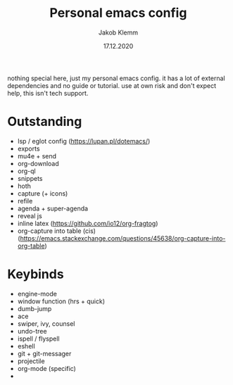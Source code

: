 #+TITLE: Personal emacs config
#+AUTHOR: Jakob Klemm
#+DATE: 17.12.2020

nothing special here, just my personal emacs config. it has a lot of external dependencies and no guide or tutorial.
use at own risk and don't expect help, this isn't tech support.

* Outstanding
- lsp / eglot config (https://lupan.pl/dotemacs/)
- exports
- mu4e + send
- org-download
- org-ql
- snippets
- hoth
- capture (+ icons)
- refile
- agenda + super-agenda
- reveal js
- inline latex (https://github.com/io12/org-fragtog)
- org-capture into table (cis)  (https://emacs.stackexchange.com/questions/45638/org-capture-into-org-table)
* Keybinds
  - engine-mode
  - window function (hrs + quick)
  - dumb-jump
  - ace
  - swiper, ivy, counsel
  - undo-tree
  - ispell / flyspell
  - eshell
  - git + git-messager
  - projectile
  - org-mode (specific)
  -
